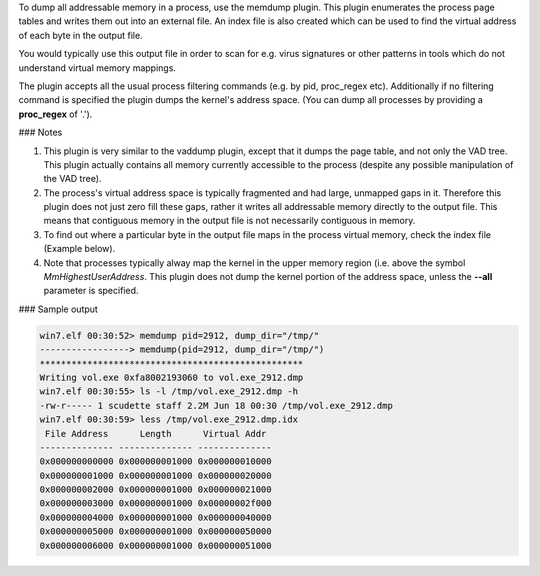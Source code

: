 
To dump all addressable memory in a process, use the memdump plugin. This plugin
enumerates the process page tables and writes them out into an external file. An
index file is also created which can be used to find the virtual address of each
byte in the output file.

You would typically use this output file in order to scan for e.g. virus
signatures or other patterns in tools which do not understand virtual memory
mappings.

The plugin accepts all the usual process filtering commands (e.g. by pid,
proc_regex etc). Additionally if no filtering command is specified the plugin
dumps the kernel's address space. (You can dump all processes by providing a
**proc_regex** of '.').

### Notes

1. This plugin is very similar to the vaddump plugin, except that it dumps the
   page table, and not only the VAD tree. This plugin actually contains all
   memory currently accessible to the process (despite any possible manipulation
   of the VAD tree).

2. The process's virtual address space is typically fragmented and had large,
   unmapped gaps in it. Therefore this plugin does not just zero fill these
   gaps, rather it writes all addressable memory directly to the output
   file. This means that contiguous memory in the output file is not necessarily
   contiguous in memory.

3. To find out where a particular byte in the output file maps in the process
   virtual memory, check the index file (Example below).

4. Note that processes typically alway map the kernel in the upper memory region
   (i.e. above the symbol `MmHighestUserAddress`. This plugin does not dump the
   kernel portion of the address space, unless the **--all** parameter is
   specified.


### Sample output

..  code-block:: text

  win7.elf 00:30:52> memdump pid=2912, dump_dir="/tmp/"
  -----------------> memdump(pid=2912, dump_dir="/tmp/")
  **************************************************
  Writing vol.exe 0xfa8002193060 to vol.exe_2912.dmp
  win7.elf 00:30:55> ls -l /tmp/vol.exe_2912.dmp -h
  -rw-r----- 1 scudette staff 2.2M Jun 18 00:30 /tmp/vol.exe_2912.dmp
  win7.elf 00:30:59> less /tmp/vol.exe_2912.dmp.idx
   File Address      Length      Virtual Addr
  -------------- -------------- --------------
  0x000000000000 0x000000001000 0x000000010000
  0x000000001000 0x000000001000 0x000000020000
  0x000000002000 0x000000001000 0x000000021000
  0x000000003000 0x000000001000 0x00000002f000
  0x000000004000 0x000000001000 0x000000040000
  0x000000005000 0x000000001000 0x000000050000
  0x000000006000 0x000000001000 0x000000051000


